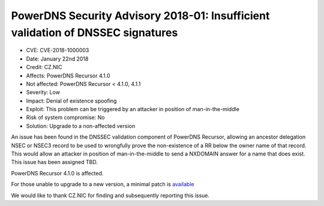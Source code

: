 PowerDNS Security Advisory 2018-01: Insufficient validation of DNSSEC signatures
================================================================================

-  CVE: CVE-2018-1000003
-  Date: January 22nd 2018
-  Credit: CZ.NIC
-  Affects: PowerDNS Recursor 4.1.0
-  Not affected: PowerDNS Recursor < 4.1.0, 4.1.1
-  Severity: Low
-  Impact: Denial of existence spoofing
-  Exploit: This problem can be triggered by an attacker in position of
   man-in-the-middle
-  Risk of system compromise: No
-  Solution: Upgrade to a non-affected version

An issue has been found in the DNSSEC validation component of PowerDNS Recursor,
allowing an ancestor delegation NSEC or NSEC3 record to be used to wrongfully
prove the non-existence of a RR below the owner name of that record. This would
allow an attacker in position of man-in-the-middle to send a NXDOMAIN answer
for a name that does exist. This issue has been assigned TBD.

PowerDNS Recursor 4.1.0 is affected.

For those unable to upgrade to a new version, a minimal patch is
`available <https://downloads.powerdns.com/patches/2018-01>`__

We would like to thank CZ.NIC for finding and subsequently reporting this
issue.
